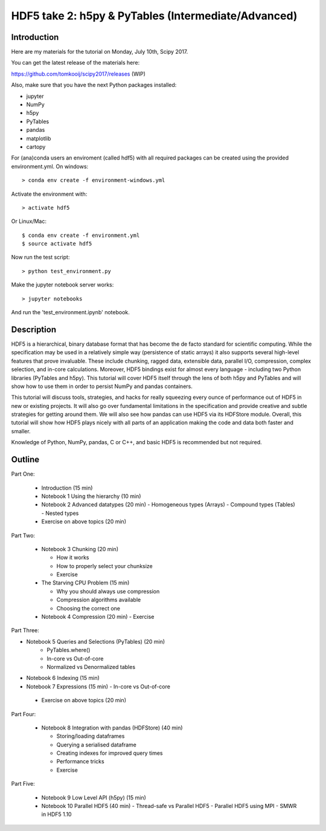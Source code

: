HDF5 take 2: h5py & PyTables (Intermediate/Advanced)
====================================================

Introduction
------------

Here are my materials for the tutorial on Monday, July 10th, Scipy 2017.

You can get the latest release of the materials here:

https://github.com/tomkooij/scipy2017/releases (WIP)

Also, make sure that you have the next Python packages installed:

* jupyter
* NumPy
* h5py
* PyTables
* pandas
* matplotlib
* cartopy

For (ana)conda users an enviroment (called hdf5) with all required packages
can be created using the provided environment.yml. On windows::

   > conda env create -f environment-windows.yml

Activate the environment with::

   > activate hdf5

Or Linux/Mac::

   $ conda env create -f environment.yml
   $ source activate hdf5

Now run the test script::

   > python test_environment.py

Make the jupyter notebook server works::

   > jupyter notebooks

And run the 'test_environment.ipynb' notebook.



Description
-----------

HDF5 is a hierarchical, binary database format that has become the de facto standard for scientific computing. While the specification may be used in a relatively simple way (persistence of static arrays) it also supports several high-level features that prove invaluable. These include chunking, ragged data, extensible data, parallel I/O, compression, complex selection, and in-core calculations. Moreover, HDF5 bindings exist for almost every language - including two Python libraries (PyTables and h5py). This tutorial will cover HDF5 itself through the lens of both h5py and PyTables and will show how to use them in order to persist NumPy and pandas containers.

This tutorial will discuss tools, strategies, and hacks for really squeezing every ounce of performance out of HDF5 in new or existing projects. It will also go over fundamental limitations in the specification and provide creative and subtle strategies for getting around them. We will also see how pandas can use HDF5 via its HDFStore module.  Overall, this tutorial will show how HDF5 plays nicely with all parts of an application making the code and data both faster and smaller.

Knowledge of Python, NumPy, pandas, C or C++, and basic HDF5 is recommended but not required.

Outline
-------

Part One:

 - Introduction (15 min)

 - Notebook 1 Using the hierarchy (10 min)
 - Notebook 2 Advanced datatypes (20 min)
   - Homogeneous types (Arrays)
   - Compound types (Tables)
   - Nested types
 - Exercise on above topics (20 min)

Part Two:

 - Notebook 3 Chunking (20 min)

   - How it works
   - How to properly select your chunksize
   - Exercise

 - The Starving CPU Problem (15 min)

   - Why you should always use compression
   - Compression algorithms available
   - Choosing the correct one

 - Notebook 4 Compression (20 min)
   - Exercise

Part Three:

- Notebook 5 Queries and Selections (PyTables) (20 min)
   - PyTables.where()
   - In-core vs Out-of-core
   - Normalized vs Denormalized tables

- Notebook 6 Indexing (15 min)
- Notebook 7 Expressions (15 min)
  - In-core vs Out-of-core

 - Exercise on above topics (20 min)

Part Four:

  - Notebook 8 Integration with pandas (HDFStore) (40 min)

    - Storing/loading dataframes
    - Querying a serialised dataframe
    - Creating indexes for improved query times
    - Performance tricks
    - Exercise
​
Part Five:

  - Notebook 9 Low Level API (h5py) (15 min)
  - Notebook 10 Parallel HDF5       (40 min)
    - Thread-safe vs Parallel HDF5
    - Parallel HDF5 using MPI
    - SMWR in HDF5 1.10
